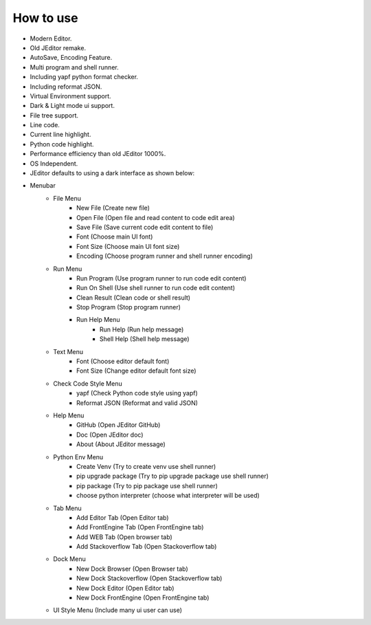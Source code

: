 How to use
----

* Modern Editor.
* Old JEditor remake.
* AutoSave, Encoding Feature.
* Multi program and shell runner.
* Including yapf python format checker.
* Including reformat JSON.
* Virtual Environment support.
* Dark & Light mode ui support.
* File tree support.
* Line code.
* Current line highlight.
* Python code highlight.
* Performance efficiency than old JEditor 1000%.
* OS Independent.
* JEditor defaults to using a dark interface as shown below:
.. image:: image/JEditor.png
* Menubar
    * File Menu
        * New File (Create new file)
        * Open File (Open file and read content to code edit area)
        * Save File (Save current code edit content to file)
        * Font (Choose main UI font)
        * Font Size (Choose main UI font size)
        * Encoding (Choose program runner and shell runner encoding)
    * Run Menu
        * Run Program (Use program runner to run code edit content)
        * Run On Shell (Use shell runner to run code edit content)
        * Clean Result (Clean code or shell result)
        * Stop Program (Stop program runner)
        * Run Help Menu
            * Run Help (Run help message)
            * Shell Help (Shell help message)
    * Text Menu
        * Font (Choose editor default font)
        * Font Size (Change editor default font size)
    * Check Code Style Menu
        * yapf (Check Python code style using yapf)
        * Reformat JSON (Reformat and valid JSON)
    * Help Menu
        * GitHub (Open JEditor GitHub)
        * Doc (Open JEditor doc)
        * About (About JEditor message)
    * Python Env Menu
        * Create Venv (Try to create venv use shell runner)
        * pip upgrade package (Try to pip upgrade package use shell runner)
        * pip package (Try to pip package use shell runner)
        * choose python interpreter (choose what interpreter will be used)
    * Tab Menu
        * Add Editor Tab (Open Editor tab)
        * Add FrontEngine Tab (Open FrontEngine tab)
        * Add WEB Tab (Open browser tab)
        * Add Stackoverflow Tab (Open Stackoverflow tab)
    * Dock Menu
        * New Dock Browser (Open Browser tab)
        * New Dock Stackoverflow (Open Stackoverflow tab)
        * New Dock Editor (Open Editor tab)
        * New Dock FrontEngine (Open FrontEngine tab)
    * UI Style Menu (Include many ui user can use)
